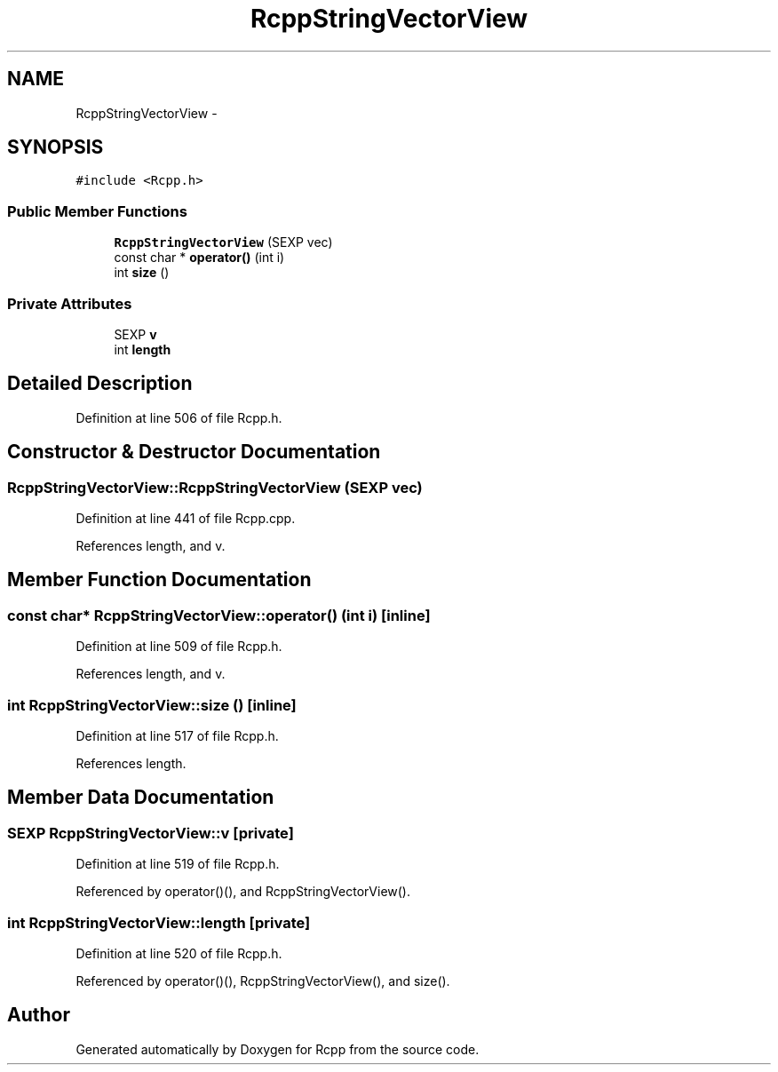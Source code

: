 .TH "RcppStringVectorView" 3 "24 Feb 2009" "Rcpp" \" -*- nroff -*-
.ad l
.nh
.SH NAME
RcppStringVectorView \- 
.SH SYNOPSIS
.br
.PP
\fC#include <Rcpp.h>\fP
.PP
.SS "Public Member Functions"

.in +1c
.ti -1c
.RI "\fBRcppStringVectorView\fP (SEXP vec)"
.br
.ti -1c
.RI "const char * \fBoperator()\fP (int i)"
.br
.ti -1c
.RI "int \fBsize\fP ()"
.br
.in -1c
.SS "Private Attributes"

.in +1c
.ti -1c
.RI "SEXP \fBv\fP"
.br
.ti -1c
.RI "int \fBlength\fP"
.br
.in -1c
.SH "Detailed Description"
.PP 
Definition at line 506 of file Rcpp.h.
.SH "Constructor & Destructor Documentation"
.PP 
.SS "RcppStringVectorView::RcppStringVectorView (SEXP vec)"
.PP
Definition at line 441 of file Rcpp.cpp.
.PP
References length, and v.
.SH "Member Function Documentation"
.PP 
.SS "const char* RcppStringVectorView::operator() (int i)\fC [inline]\fP"
.PP
Definition at line 509 of file Rcpp.h.
.PP
References length, and v.
.SS "int RcppStringVectorView::size ()\fC [inline]\fP"
.PP
Definition at line 517 of file Rcpp.h.
.PP
References length.
.SH "Member Data Documentation"
.PP 
.SS "SEXP \fBRcppStringVectorView::v\fP\fC [private]\fP"
.PP
Definition at line 519 of file Rcpp.h.
.PP
Referenced by operator()(), and RcppStringVectorView().
.SS "int \fBRcppStringVectorView::length\fP\fC [private]\fP"
.PP
Definition at line 520 of file Rcpp.h.
.PP
Referenced by operator()(), RcppStringVectorView(), and size().

.SH "Author"
.PP 
Generated automatically by Doxygen for Rcpp from the source code.
